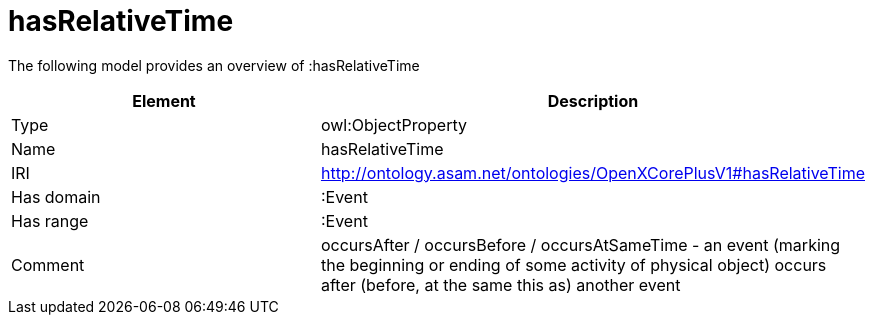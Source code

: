 // This file was created automatically by title Untitled No version .
// DO NOT EDIT!

= hasRelativeTime

//Include information from owl files

The following model provides an overview of :hasRelativeTime

|===
|Element |Description

|Type
|owl:ObjectProperty

|Name
|hasRelativeTime

|IRI
|http://ontology.asam.net/ontologies/OpenXCorePlusV1#hasRelativeTime

|Has domain
|:Event

|Has range
|:Event

|Comment
|occursAfter / occursBefore / occursAtSameTime - an event (marking the beginning or ending of some activity of physical object) occurs after (before, at the same this as) another event

|===